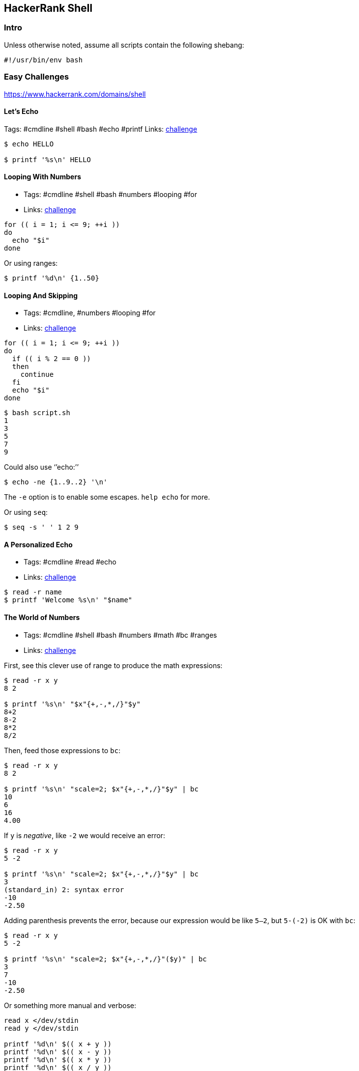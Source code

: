 == HackerRank Shell

=== Intro

Unless otherwise noted, assume all scripts contain the following
shebang:

....
#!/usr/bin/env bash
....

=== Easy Challenges

https://www.hackerrank.com/domains/shell

==== Let’s Echo

Tags: #cmdline #shell #bash #echo #printf Links:
https://www.hackerrank.com/challenges/bash-tutorials-lets-echo[challenge]

[source,shell-session]
----
$ echo HELLO

$ printf '%s\n' HELLO
----

==== Looping With Numbers

* Tags: #cmdline #shell #bash #numbers #looping #for
* Links:
link:++https://www.hackerrank.com/challenges/bash-tutorials---looping-with-numbers++[challenge]

[source,shell-session]
----
for (( i = 1; i <= 9; ++i ))
do
  echo "$i"
done
----

Or using ranges:

[source,shell-session]
----
$ printf '%d\n' {1..50}
----

==== Looping And Skipping

* Tags: #cmdline, #numbers #looping #for
* Links:
link:++https://www.hackerrank.com/challenges/bash-tutorials---looping-and-skipping++[challenge]

[source,shell-session]
----
for (( i = 1; i <= 9; ++i ))
do
  if (( i % 2 == 0 ))
  then
    continue
  fi
  echo "$i"
done
----

[source,shell-session]
----
$ bash script.sh
1
3
5
7
9
----

Could also use ‘’echo:’’

[source,shell-session]
----
$ echo -ne {1..9..2} '\n'
----

The `-e` option is to enable some escapes. `help echo` for more.

Or using `seq`:

[source,shell-session]
----
$ seq -s ' ' 1 2 9
----

==== A Personalized Echo

* Tags: #cmdline #read #echo
* Links:
link:++https://www.hackerrank.com/challenges/bash-tutorials---a-personalized-echo++[challenge]

[source,shell-session]
----
$ read -r name
$ printf 'Welcome %s\n' "$name"
----

==== The World of Numbers

* Tags: #cmdline #shell #bash #numbers #math #bc #ranges
* Links:
link:++https://www.hackerrank.com/challenges/bash-tutorials---the-world-of-numbers++[challenge]

First, see this clever use of range to produce the math expressions:

[source,shell-session]
----
$ read -r x y
8 2

$ printf '%s\n' "$x"{+,-,*,/}"$y"
8+2
8-2
8*2
8/2
----

Then, feed those expressions to `bc`:

[source,shell-session]
----
$ read -r x y
8 2

$ printf '%s\n' "scale=2; $x"{+,-,*,/}"$y" | bc
10
6
16
4.00
----

If `y` is _negative_, like `-2` we would receive an error:

[source,shell-session]
----
$ read -r x y
5 -2

$ printf '%s\n' "scale=2; $x"{+,-,*,/}"$y" | bc
3
(standard_in) 2: syntax error
-10
-2.50
----

Adding parenthesis prevents the error, because our expression would be
like `5--2`, but `5-(-2)` is OK with `bc`:

[source,shell-session]
----
$ read -r x y
5 -2

$ printf '%s\n' "scale=2; $x"{+,-,*,/}"($y)" | bc
3
7
-10
-2.50
----

Or something more manual and verbose:

[source,shell-session]
----
read x </dev/stdin
read y </dev/stdin

printf '%d\n' $(( x + y ))
printf '%d\n' $(( x - y ))
printf '%d\n' $(( x * y ))
printf '%d\n' $(( x / y ))
----

NOTE: The challenge wants integer division, so, we simply omit `bc`’s
scale special variable.

[source,shell-session]
----
read -r answer

case "$answer" in
  [Yy]*)
    printf '%s\n' YES
    ;;
  [Nn]*)
    printf '%s\n' NO
    ;;
  *)
    printf '%s\n' 'What the poop‽ 💩'
    ;;
esac
----

[source,shell-session]
----
$ bash script.sh
yes
YES

$ bash script.sh
Y
YES

$ bash script.sh
n
NO

$ bash script.sh
lol
What the poop‽ 💩
----

==== Getting started with conditionals

* Tags: #cmdline #shell #bash #conditionals
* Links:
link:++https://www.hackerrank.com/challenges/bash-tutorials---getting-started-with-conditionals++[challenge]

[source,shell-session]
----
read -r answer

case "$answer" in
  [Yy]*)
    printf '%s\n' YES
    ;;
  [Nn]*)
    printf '%s\n' NO
    ;;
  *)
    printf '%s\n' 'What the poop‽ 💩'
    ;;
esac
----

[source,shell-session]
----
$ bash script.sh
yes
YES

$ bash script.sh
Y
YES

$ bash script.sh
n
NO

$ bash script.sh
lol
What the poop‽ 💩
----

==== More on Conditionals

* Tags: #cmdline #shell #bash #conditionals #math
* Links:
link:++https://www.hackerrank.com/challenges/bash-tutorials---more-on-conditionals++[challenge]

Solution based on side lengths.

* equilateral: x == y && y == z
* scalene: x != y && y != z && z != x
* isosceles: any other

[source,shell-session]
----
read -r x
read -r y
read -r z

[[ "$x" == "$y" ]] && [[ "$y" == "$z" ]] && echo EQUILATERAL && exit 0
[[ "$x" != "$y" ]] && [[ "$y" != "$z" ]] && [[ "$z" != "$x" ]] && echo SCALENE && exit 0
echo ISOSCELES && exit 0
----

==== Arithmetic Operations

* Tags: #cmdline #shell #bash #math #bc
* Links:
link:++https://www.hackerrank.com/challenges/bash-tutorials---arithmetic-operations++[challenge]

[source,shell-session]
----
expression="$1"
printf '%.3f\n' "$(echo "$expression" | bc -l)"
----

`bc -l` produces up to 6 decimal places. If we use `bc` scale to 3, for
instance, depending on the result, we would produce wrong results
because `printf %f` format specifier does rounding by itself.

`bc` scale is 0 by default if not explicitly set. Also, `bc` does no
rounding.

`printf` rounds up from 6, and down from 5:

[source,shell-session]
----
$ printf '%.3f\n' 1.2583
1.258
$ printf '%.3f\n' 1.2585
1.258
$ printf '%.3f\n' 1.2586
1.259
----

Only when the number after 8 passes 5, that is, 6 and above, is that the
number is rounded up to 1.259. If one uses `scale=3` in `bc`, then it
truncates (does not round) to three decimal places and `printf` has no
way to round up, making the solution to the exercise incorrect.
Therefore, we use `bc -l` without scale, or use `scale=4` at least.

==== Compute the Average

* Tags: #cmdline #shell #bash #math
* Links:
link:++https://www.hackerrank.com/challenges/bash-tutorials---compute-the-average++[challenge]

[source,shell-session]
----
read -r n
sum=0

if [[ "$n" == 0 ]]
then
  printf '%.3f\n' "$(echo 'scale=4; 0' | bc -l)"
  exit 0
fi

for ((i = 0; i < n; ++i))
do
  read -r x
  sum=$((sum + x))
done

printf '%.3f\n' "$(echo "scale=4; $sum / $n" | bc -l)"
----

We used `scale=4` by the same reasons described earlier about truncating
and rounding.

==== cut Challenges

* Tags: #cmdline #shell #bash #cut

[source,shell-session]
----
$ cut -b 3 -

$ cut -b 2,7 -

$ cut -b 2-7 -

$ cut -b 1-4 -

$ cut -d $'\t' -f 1,2,3 -

$ cut -c 13- -

$ cut -d ' ' -f 4 -

$ cut -d ' ' -f 1,2,3 -

$ cut -d $'\t' -f 2- -
----

==== Head of Text File Challenges

[source,shell-session]
----
$ head -n 20

$ head -c 20
----

==== Middle of a Text File

* Tags: #cmdline #shell #bash #sed
* Links:
link:++https://www.hackerrank.com/challenges/text-processing-in-linux---the-middle-of-a-text-file++[challenge]

[source,shell-session]
----
$ sed -n '12,22 p'
----

==== Tail of a Text File 1 and 2

* Tags: #cmdline #shell #bash #tail
* Links:
https://www.hackerrank.com/challenges/text-processing-tail-1[challenge]

[source,shell-session]
----
$ tail -n 20 -

$ tail -c 20 -
----

==== tr Command 1

* Tags: #cmdline #shell #bash #tr #here-document #assignment
* Links:
https://www.hackerrank.com/challenges/text-processing-tr-1[challenge]

[source,bash]
----
# Assign some text to the variable `input'.
$ read -r -d '' input << 'EOF'
int i = (int) 5.8;
int res = (23 + i) * 2;
EOF

# Inspect `input' contents.
$ echo "$input"
int i = (int) 5.8;
int res = (23 + i) * 2;

# Apply `tr' to `input' and see ( and ) replaced with [ and ].
$ echo "$input" | tr '()' '[]'
int i = [int] 5.8;
int res = [23 + i] * 2;
----

A https://www.gnu.org/software/bash/manual/bash.html#Here-Documents[Here
Document] is used to assign lines of text to the variable `input`.

==== tr Command 2

* Tags: #cmdline #shell #bash #tr
* Links:
https://www.hackerrank.com/challenges/text-processing-tr-2[challenge]

[source,shell-session]
----
$ tr -d 'a-z'
----

==== tr Command 3

* Tags: #cmdline #shell #bash #tr
* Links:
https://www.hackerrank.com/challenges/text-processing-tr-3[challenge]

[source,shell-session]
----
$ tr -s ' '
----

==== sort Lines Challenges

* Tags: #cmdline #shell #bash #sort
* Links:
https://www.hackerrank.com/challenges/text-processing-sort-1[challenge]

[source,shell-session]
----
$ echo -e 'aa\nbb\naa\ncc\nff\ncc' | sort -
aa
aa
bb
cc
cc
ff

$ echo -e 'aa\nbb\naa\ncc\nff\ncc' | sort -r -
ff
cc
cc
bb
aa
aa

$ echo -e '2.1\n3\n0.2\n0' | sort -n -
0
0.2
2.1
3

$ echo -e '2.1\n3\n0.2\n0' | sort -nr -
3
2.1
0.2
0

# Sort by field 2, taking Tab as field separator.
$ sort -t $'\t' -nr -k 2 -

# Same, but in ascending order.
$ sort -t $'\t' -n -k 2 -

# This time the delimiter is a “|” character
$ sort -t '|' -nr -k 2 -
----

==== uniq Challenges

* Tags: #cmdline #shell #bash #uniq
* Links:
https://www.hackerrank.com/challenges/text-processing-in-linux-the-uniq-command-1[challenge]

[source,shell-session]
----
$ uniq -
​```
----

Display the count of lines that were uniqfied and the uniqfied lines
without leading whitespace/tabs:

[source,shell-session]
----
$ read -r -d '' lines << 'EOF'
> foo
> foo
> bar
> bar
> bar
> tux
> EOF

$ echo "$lines" | uniq -c - | sed 's/ \+\([0-9]\+ [^ ]\+\)/\1/'
2 foo
3 bar
1 tux

$ echo "$lines" | uniq -c - | sed 's/^[[:space:]]*//g'
2 foo
3 bar
1 tux

$ echo "$lines" | uniq -c - | cut -b 7- -
2 foo
3 bar
1 tux

$ echo "$lines" | uniq -c - | xargs -l
2 foo
3 bar
1 tux

$ echo "$lines" | uniq -c - | xargs -L 1
2 foo
3 bar
1 tux

$ echo "$lines" | uniq -c - | colrm 1 6
2 foo
3 bar
1 tux

# Case Insenstivie.
$ read -r -d '' lines << 'EOF'
> FoO
> fOO
> baR
> Bar
> bAr
> TUX
> EOF

$ echo "$lines" | uniq -ci - | cut -b 7- -
2 FoO
3 baR
1 TUX

$ echo "$lines" | uniq -u -
TUX
----

==== Read In An Array

* Tags: #cmdline #shell #bash #arrays
* Links:
https://www.hackerrank.com/challenges/bash-tutorials-read-in-an-array[challenge]

[source,shell-session]
----
$ arr=()
$ while read -r line ; do arr+=("$line") ; done < /dev/stdin
$ echo "${#arr[*]}"
----

==== Display an Element of an Array

* Tags: #cmdline #shell #bash #arrays
* Links:
https://www.hackerrank.com/challenges/bash-tutorials-display-the-third-element-of-an-array[challenge]

[source,shell-session]
----
mapfile -t countries
echo "${countries[3]}"
----

`-t` in `mapfile` removes the trailing delimiter so the array elements
are “clean”.

==== Count Elements in an Array

* Tags: #cmdline #shell #bash #arrays
* Links:
https://www.hackerrank.com/challenges/bash-tutorials-count-the-number-of-elements-in-an-array[challenge]

[source,shell-session]
----
mapfile -t countries
echo "${#countries[@]}"
----

==== Slice An Array

* Tags: #cmdline #shell #bash #arrays
* Links:
https://www.hackerrank.com/challenges/bash-tutorials-slice-an-array[challenge]

Print the array with the syntax `${arr[*]:OFFSET:LENGTH}`.

[source,shell-session]
----
$ read -r -d '' countries << 'EOF'
> Namibia
> Nauru
> Nepal
> Netherlands
> NewZealand
> Nicaragua
> Niger
> Nigeria
> NorthKorea
> Norway
> EOF

$ echo "${arr[*]:3:5}"
Netherlands NewZealand Nicaragua Niger Nigeria NorthKorea Norway
----

Could read with `countries=($(cat))` too, but ShellSheck complains.
Either use the `read` as above, or with `mapfile -t arr`.

Other options would be:

[source,shell-session]
----
paste -d ' ' -s | cut -d ' ' -f4-8 -
----

and:

[source,shell-session]
----
head -8 | tail -5 | paste -s -d ' ' -
----

==== Concatenate Array With Itself

* Tags: #cmdline #shell #bash #arrays
* Links:
https://www.hackerrank.com/challenges/bash-tutorials-concatenate-an-array-with-itself[challenge]

[source,shell-session]
----
mapfile -t countries

countries+=("${countries[@]}" "${countries[@]}")

echo "${countries[*]}"
----

==== grep A

* Tags: #cmdline #shell #sed
* Links:
https://www.hackerrank.com/challenges/text-processing-in-linux-the-grep-command-4[challenge]

[source,shell-session]
----
$ grep -iw 'th\(e\|at\|en\|ose\)'
----

==== grep B

* Tags: #cmdline #shell #grep
* Links:
https://www.hackerrank.com/challenges/text-processing-in-linux-the-grep-command-5[challenge]

Works locally but not on HackerRank:

[source,shell-session]
----
$ grep '\(.\) \?\1'
----

This works locally and on HackerRank:

[source,shell-session]
----
$ grep '\(.\) \?\1'
----

==== sed 3

* Tags: #cmdline #shell #sed
* Links:
https://www.hackerrank.com/challenges/text-processing-in-linux-the-sed-command-3[challenge]

[source,shell-session]
----
$ sed 's/[Tt][Hh][Yy]/{&}/g'
----

==== sed 4

* Tags: #cmdline #shell #sed
* Links: https://www.hackerrank.com/challenges/sed-command-4[challenge]

[source,shell-session]
----
$ sed 's/.* \([0-9]\{4\}\)/**** **** **** \1/g'
----

Or

[source,shell-session]
----
$ sed 's/[0-9]\+ /**** /g'
----

=== Medium Challenges

==== Paste 1

* Tags: #cmdline #shell #paste
* Links: https://www.hackerrank.com/challenges/paste-1[challenge]

[source,shell-session]
----
$ paste -s -d ';' -
----

==== paste 2

* Tags: #cmdline #shell #paste
* https://www.hackerrank.com/challenges/paste-2[challenge]

[source,shell-session]
----
paste -d ';' - - -
----

==== paste 3

* Tags: #cmdline #shell #paste
* Links: https://www.hackerrank.com/challenges/paste-3[challenge]

[source,shell-session]
----
$ paste -s -
----

==== paste 4

* Tags: #cmdline #shell #paste
* Links: https://www.hackerrank.com/challenges/paste-4[challenge]

....
$ paste - - -
....

==== sed 1

* Tags: #cmdline #shell #sed
* Links:
https://www.hackerrank.com/challenges/text-processing-in-linux-the-sed-command-1[challenge]

[source,shell-session]
----
$ sed 's/\<the\>/this/'
----

==== sed 2

* Tags: #cmdline #shell #sed
* Links:
https://www.hackerrank.com/challenges/text-processing-in-linux-the-sed-command-2[challenge]

==== grep challenges

* Tags: #cmdline #shell #grep
* Links:
https://www.hackerrank.com/challenges/text-processing-in-linux-the-grep-command-1[challenge1],
https://www.hackerrank.com/challenges/text-processing-in-linux-the-grep-command-2[challenge2],
https://www.hackerrank.com/challenges/text-processing-in-linux-the-grep-command-3[challenge3]

[source,shell-session]
----
$ grep '\<the\>'

$ grep -i '\<the\>'

$ grep -iv '\<that\>'
----

==== awk challenges

* Tags: #cmdline #shell #awk
* Links: https://www.hackerrank.com/challenges/awk-1[challenge 1],
https://www.hackerrank.com/challenges/awk-2[challenge 2],
https://www.hackerrank.com/challenges/awk-3[challenge 3],
https://www.hackerrank.com/challenges/awk-4[challenge 4]

Challenge 1:

[source,shell-session]
----
$ awk '{ if ($4 == "") print "Not all scores are available for " $1 }'
----

Challenge 2:

[source,shell-session]
----
awk '{
  answer[0] = "Fail";
  answer[1] = "Pass";
  print $1, ":", answer[$2 >= 50 && $3 >= 50 && $4 >= 50];
}'
----

Challenge 3:

[source,shell-session]
----
awk '{
  avg=($2 + $3 + $4) / 3
  if (avg >= 80)
    print $0 " : A";
  else if (avg >= 60)
    print $0 " : B";
  else
    print $0 " : FAIL";
}'
----

Challenge 4:

[source,shell-session]
----
awk 'ORS=NR % 2 ? ";" : "\n"'
----

==== Filter an Array With Patterns

* Tags: #cmdline #shell #bash #arrays #pattern-matching
* Links:
https://www.hackerrank.com/challenges/bash-tutorials-filter-an-array-with-patterns[challenge]

[source,shell-session]
----
while read -r line ; do
  if [[ ! "$line" =~ [Aa] ]]
  then
    echo "$line"
  fi
done
----

==== Remove First Capital Letter From Each Array Element

* Tags: #cmdline #shell #bash #arrays #pattern-matching
* Links:
https://www.hackerrank.com/challenges/bash-tutorials-remove-the-first-capital-letter-from-each-array-element[challenge]

[source,shell-session]
----
arr=()

while read -r line ; do
  arr+=("${line/[A-Z]/.}")
done

echo "${arr[*]}"
----

=== Hard Challenges

==== sed 5

* Tags: #cmdline #shell #sed
* Links: https://www.hackerrank.com/challenges/sed-command-5[challenge]

[source,shell-session]
----
sed 's/\([0-9]\+\) \([0-9]\+\) \([0-9]\+\) \([0-9]\+\)/\4 \3 \2 \1/'
----

NOTE: Backreferences in the search pattern mean they match the same
chars, not the same general regex. That is, `(.)o(.)` matches “bob” or
“bob”, for instance, but not “bop”. If `(.)` matched “x”, then `\1` in
the search must also match an “x”. That is why we can’t do
`s/\([0-9]\+\) \1 \1 \1`, because it would only match if all four fields
of the number were the same thing, like “1234 1234 1234 1234”.

==== Lonely Integer

* Tags: #cmdline #shell #bash #numbers
* Links:
https://www.hackerrank.com/challenges/lonely-integer-2[challenge]

Not very elegant, but makes use of arrays, which is what they ask for.

[source,bash]
----
#!/usr/bin/env bash

#
# This solution uses a histogram-like approach.
#

# Dummy-read, since we don't need the first argument they
# feed into the input.
read -r

# Read input numbers.
read -r -a nums

# An array to keep track of which numbers appeared how many times.
declare -A hist

for n in "${nums[@]}"
do
  if [[ -z "${hist[$n]}" ]]
  then
    # Use the number as index and increment that index and
    # initialize it to 1.
    hist[$n]=1
  else
    # Increment it each time that number appears.
    hist[$n]=$((${hist[$n]} + 1))
  fi
done

# Iterate over the indexes.
for idx in "${!hist[@]}"
do
  # If that number appeared only once...
  if (( hist[$idx] == 1 ))
  then
    # ...then print it and bail out.
    echo "$idx"
    break;
  fi
done
----

==== Fractal Tree

* Tags: #cmdline #shell #bash
* Links:
https://www.hackerrank.com/challenges/fractal-trees-all[challenge]

[source,shell-session]
----
#!/usr/bin/env bash

#
# Invoke it like this:
#
#   bash script.sh 5
#

declare -A grid
rows=63
cols=100

#
# Initialize the 63x100 grid with underscores.
#
init () {
  for (( row = 0; row < rows; ++row ))
  do
    for (( col = 0; col < cols; ++col ))
    do
      grid[$row,$col]=_
    done
  done
}

#
# Actually treeify the drawing.
#
treeify () {
  local count=$1
  local row=$2
  local col=$3
  local iteration=$4

  for (( i = 0; i < count; ++i ))
  do
    grid[$row,$col]=1
    (( row -= 1 ))
  done

  for (( i = 0; i < count; i++ ))
  do
    grid[$row,$((col - i - 1))]=1
    grid[$row,$((col + i + 1))]=1
    (( row -= 1 ))
  done

  if (( iteration > 1 ))
  then
    treeify $(( count >> 1 )) "$row" $(( col - count )) $(( iteration - 1 ))
    treeify $(( count >> 1 )) "$row" $(( col + count )) $(( iteration - 1 ))
  fi

}

#
# Simply output the grid, already treeified, to the screen.
#
display () {
  for (( row = 0 ; row < rows ; ++row ))
  do
    for (( col = 0 ; col < cols ; ++col ))
    do
      printf '%s' "${grid[$row,$col]}"
    done
    printf '\n'
  done
}

initial_count=16
initial_row=62
initial_col=49
iterations="${1:-5}"

if (( 1 > iterations || iterations > 5 ))
then
  printf '%s\n' 'Provide a number between 1 and 5, please.' 1>&2
else
  init
  treeify "$initial_count" "$initial_row" "$initial_col" "$iterations"
  display
fi
----

=== The End
